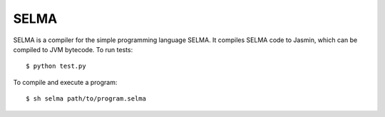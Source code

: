 SELMA
=====

SELMA is a compiler for the simple programming language SELMA. It compiles SELMA code to Jasmin, which can be compiled to JVM bytecode.
To run tests::

    $ python test.py

To compile and execute a program::

    $ sh selma path/to/program.selma
